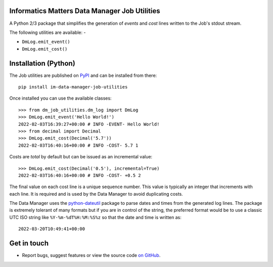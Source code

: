 Informatics Matters Data Manager Job Utilities
==============================================

.. image:: https://badge.fury.io/py/im-data-manager-job-utilities.svg
   :target: https://badge.fury.io/py/im-data-manager-job-utilities
   :alt: PyPI package (latest)

A Python 2/3 package that simplifies the generation of *events* and *cost*
lines written to the Job's stdout stream.

The following utilities are available: -

- ``DmLog.emit_event()``
- ``DmLog.emit_cost()``

Installation (Python)
=====================

The Job utilities are published on `PyPI`_ and can be installed from
there::

    pip install im-data-manager-job-utilities

Once installed you can use the available classes::

    >>> from dm_job_utilities.dm_log import DmLog
    >>> DmLog.emit_event('Hello World!')
    2022-02-03T16:39:27+00:00 # INFO -EVENT- Hello World!
    >>> from decimal import Decimal
    >>> DmLog.emit_cost(Decimal('5.7'))
    2022-02-03T16:40:16+00:00 # INFO -COST- 5.7 1


Costs are *total* by default but can be issued as an incremental value::

    >>> DmLog.emit_cost(Decimal('0.5'), incremental=True)
    2022-02-03T16:40:16+00:00 # INFO -COST- +0.5 2


The final value on each cost line is a unique sequence number. This value
is typically an integer that increments with each line. It is required and
is used by the Data Manager to avoid duplicating costs.

The Data Manager uses the `python-dateutil`_ package to parse
dates and times from the generated log lines. The package is extremely
tolerant of many formats but if you are in control of the
string, the preferred format would be to use a classic UTC ISO string like
``%Y-%m-%dT%H:%M:%S%z`` so that the date and time is written as::

    2022-03-20T10:49:41+00:00

.. _PyPI: https://pypi.org/project/im-data-manager-job-utilities
.. _python-dateutil: https://pypi.org/project/python-dateutil

Get in touch
============

- Report bugs, suggest features or view the source code `on GitHub`_.

.. _on GitHub: https://github.com/informaticsmatters/data-manager-job-utilities
